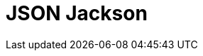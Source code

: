 // Do not edit directly!
// This file was generated by camel-quarkus-maven-plugin:update-extension-doc-page

= JSON Jackson
:cq-artifact-id: camel-quarkus-jackson
:cq-artifact-id-base: jackson
:cq-native-supported: true
:cq-status: Stable
:cq-deprecated: false
:cq-jvm-since: 0.3.0
:cq-native-since: 0.3.0
:cq-camel-part-name: json-jackson
:cq-camel-part-title: JSON Jackson
:cq-camel-part-description: Marshal POJOs to JSON and back.
:cq-extension-page-title: Jackson
